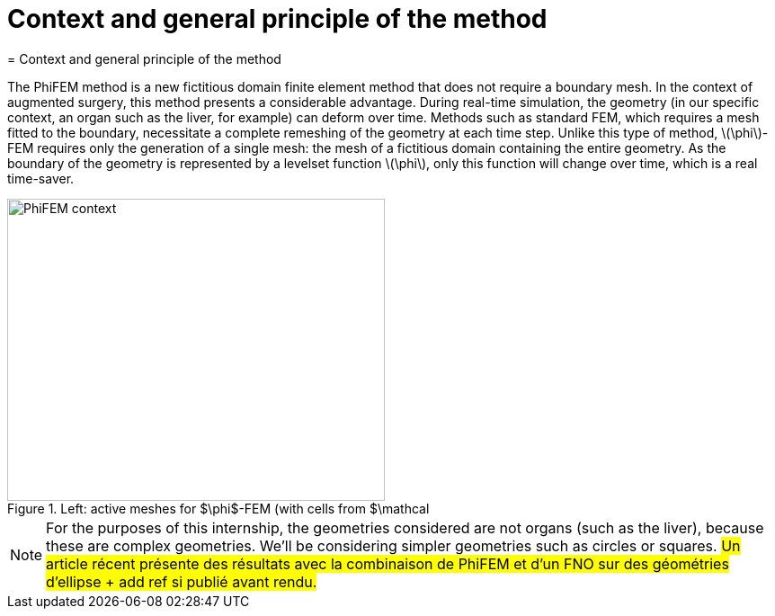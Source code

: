 :stem: latexmath
:xrefstyle: short
= Context and general principle of the method
= Context and general principle of the method

The PhiFEM method is a new fictitious domain finite element method that does not require a boundary mesh. In the context of augmented surgery, this method presents a considerable advantage. During real-time simulation, the geometry (in our specific context, an organ such as the liver, for example) can deform over time. Methods such as standard FEM, which requires a mesh fitted to the boundary, necessitate a complete remeshing of the geometry at each time step. Unlike this type of method, stem:[\phi]-FEM requires only the generation of a single mesh: the mesh of a fictitious domain containing the entire geometry. As the boundary of the geometry is represented by a levelset function stem:[\phi], only this function will change over time, which is a real time-saver.

[[context]]
.Left: active meshes for $\phi$-FEM (with cells from $\mathcal
image::FEM/PhiFEM_context.png[width=420.0,height=336.0]


[NOTE]
====
For the purposes of this internship, the geometries considered are not organs (such as the liver), because these are complex geometries. We'll be considering simpler geometries such as circles or squares. #Un article récent présente des résultats avec la combinaison de PhiFEM et d'un FNO sur des géométries d'ellipse + add ref si publié avant rendu.#
====

